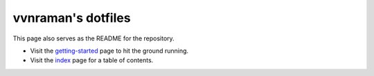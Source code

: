 .. _overview:

*******************
vvnraman's dotfiles
*******************

This page also serves as the README for the repository.

- Visit the `getting-started`_ page to hit the ground running.

- Visit the `index`_ page for a table of contents.

.. _getting-started: http://vvnraman.github.io/dotfiles/intro/getting-started.html
.. _index: http://vvnraman.github.io/dotfiles/index.html
